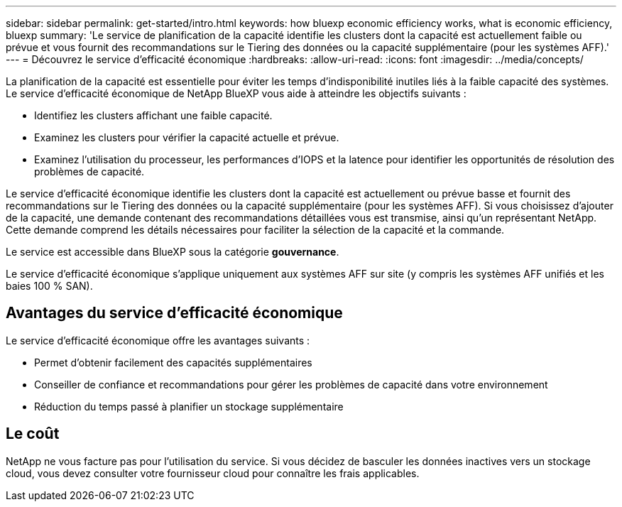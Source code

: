 ---
sidebar: sidebar 
permalink: get-started/intro.html 
keywords: how bluexp economic efficiency works, what is economic efficiency, bluexp 
summary: 'Le service de planification de la capacité identifie les clusters dont la capacité est actuellement faible ou prévue et vous fournit des recommandations sur le Tiering des données ou la capacité supplémentaire (pour les systèmes AFF).' 
---
= Découvrez le service d'efficacité économique
:hardbreaks:
:allow-uri-read: 
:icons: font
:imagesdir: ../media/concepts/


[role="lead"]
La planification de la capacité est essentielle pour éviter les temps d'indisponibilité inutiles liés à la faible capacité des systèmes. Le service d'efficacité économique de NetApp BlueXP vous aide à atteindre les objectifs suivants :

* Identifiez les clusters affichant une faible capacité.
* Examinez les clusters pour vérifier la capacité actuelle et prévue.
* Examinez l'utilisation du processeur, les performances d'IOPS et la latence pour identifier les opportunités de résolution des problèmes de capacité.


Le service d'efficacité économique identifie les clusters dont la capacité est actuellement ou prévue basse et fournit des recommandations sur le Tiering des données ou la capacité supplémentaire (pour les systèmes AFF). Si vous choisissez d'ajouter de la capacité, une demande contenant des recommandations détaillées vous est transmise, ainsi qu'un représentant NetApp. Cette demande comprend les détails nécessaires pour faciliter la sélection de la capacité et la commande.

Le service est accessible dans BlueXP sous la catégorie *gouvernance*.

Le service d'efficacité économique s'applique uniquement aux systèmes AFF sur site (y compris les systèmes AFF unifiés et les baies 100 % SAN).



== Avantages du service d'efficacité économique

Le service d'efficacité économique offre les avantages suivants :

* Permet d'obtenir facilement des capacités supplémentaires
* Conseiller de confiance et recommandations pour gérer les problèmes de capacité dans votre environnement
* Réduction du temps passé à planifier un stockage supplémentaire




== Le coût

NetApp ne vous facture pas pour l'utilisation du service. Si vous décidez de basculer les données inactives vers un stockage cloud, vous devez consulter votre fournisseur cloud pour connaître les frais applicables.
